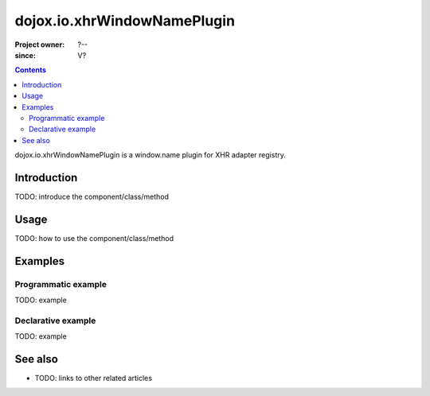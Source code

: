 .. _dojox/io/xhrWindowNamePlugin:

============================
dojox.io.xhrWindowNamePlugin
============================

:Project owner: ?--
:since: V?

.. contents ::
   :depth: 2

dojox.io.xhrWindowNamePlugin is a window.name plugin for XHR adapter registry.


Introduction
============

TODO: introduce the component/class/method


Usage
=====

TODO: how to use the component/class/method

.. js ::

   // your code



Examples
========

Programmatic example
--------------------

TODO: example

Declarative example
-------------------

TODO: example


See also
========

* TODO: links to other related articles
